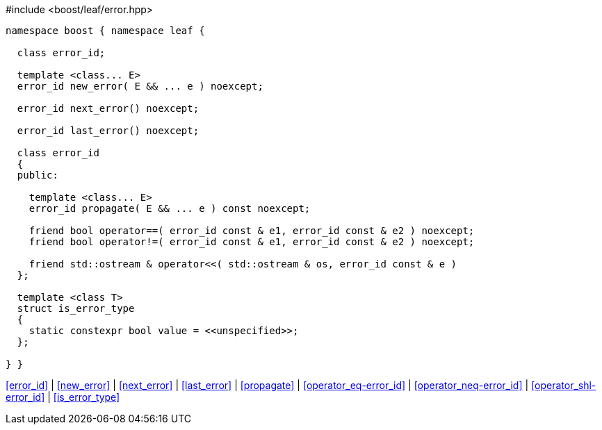 .#include <boost/leaf/error.hpp>
[source,c++]
----
namespace boost { namespace leaf {

  class error_id;

  template <class... E>
  error_id new_error( E && ... e ) noexcept;

  error_id next_error() noexcept;

  error_id last_error() noexcept;

  class error_id
  {
  public:

    template <class... E>
    error_id propagate( E && ... e ) const noexcept;

    friend bool operator==( error_id const & e1, error_id const & e2 ) noexcept;
    friend bool operator!=( error_id const & e1, error_id const & e2 ) noexcept;

    friend std::ostream & operator<<( std::ostream & os, error_id const & e )
  };

  template <class T>
  struct is_error_type
  {
    static constexpr bool value = <<unspecified>>;
  };

} }
----

[.text-right]
<<error_id>> | <<new_error>> | <<next_error>> | <<last_error>> | <<propagate>> | <<operator_eq-error_id>> | <<operator_neq-error_id>> | <<operator_shl-error_id>> | <<is_error_type>>
